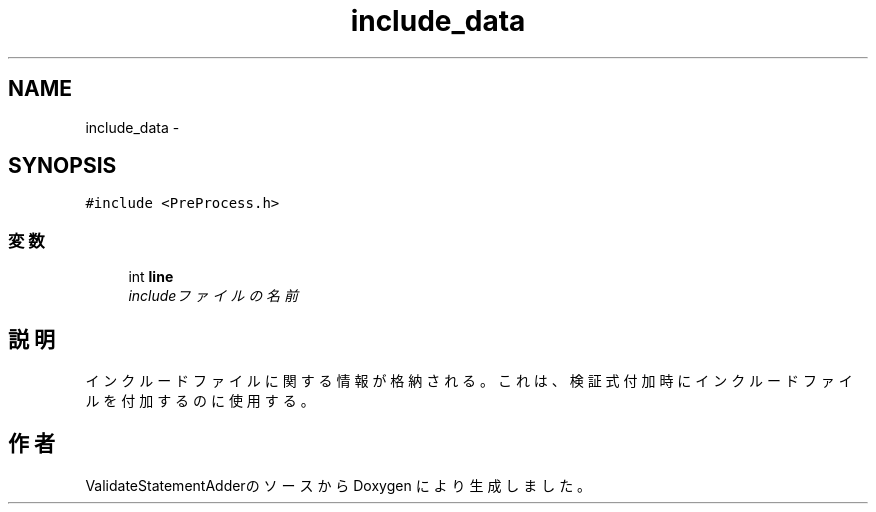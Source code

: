 .TH "include_data" 3 "Tue Feb 1 2011" "Version 1.0" "ValidateStatementAdder" \" -*- nroff -*-
.ad l
.nh
.SH NAME
include_data \- 
.SH SYNOPSIS
.br
.PP
.PP
\fC#include <PreProcess.h>\fP
.SS "変数"

.in +1c
.ti -1c
.RI "int \fBline\fP"
.br
.RI "\fIincludeファイルの名前 \fP"
.in -1c
.SH "説明"
.PP 
インクルードファイルに関する情報が格納される。これは、検証式付加時にインクルードファイルを付加するのに使用する。 

.SH "作者"
.PP 
ValidateStatementAdderのソースから Doxygen により生成しました。
